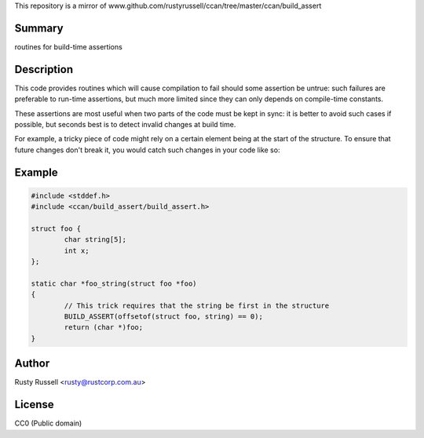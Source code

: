 This repository is a mirror of www.github.com/rustyrussell/ccan/tree/master/ccan/build_assert

Summary
-------
routines for build-time assertions

Description
-----------
This code provides routines which will cause compilation to fail should some
assertion be untrue: such failures are preferable to run-time assertions,
but much more limited since they can only depends on compile-time constants.

These assertions are most useful when two parts of the code must be kept in
sync: it is better to avoid such cases if possible, but seconds best is to
detect invalid changes at build time.

For example, a tricky piece of code might rely on a certain element being at
the start of the structure.  To ensure that future changes don't break it,
you would catch such changes in your code like so:

Example
-------
.. code-block:: c

    #include <stddef.h>
    #include <ccan/build_assert/build_assert.h>
    
    struct foo {
            char string[5];
            int x;
    };
    
    static char *foo_string(struct foo *foo)
    {
            // This trick requires that the string be first in the structure
            BUILD_ASSERT(offsetof(struct foo, string) == 0);
            return (char *)foo;
    }

Author
------
Rusty Russell <rusty@rustcorp.com.au>

License
-------
CC0 (Public domain)

